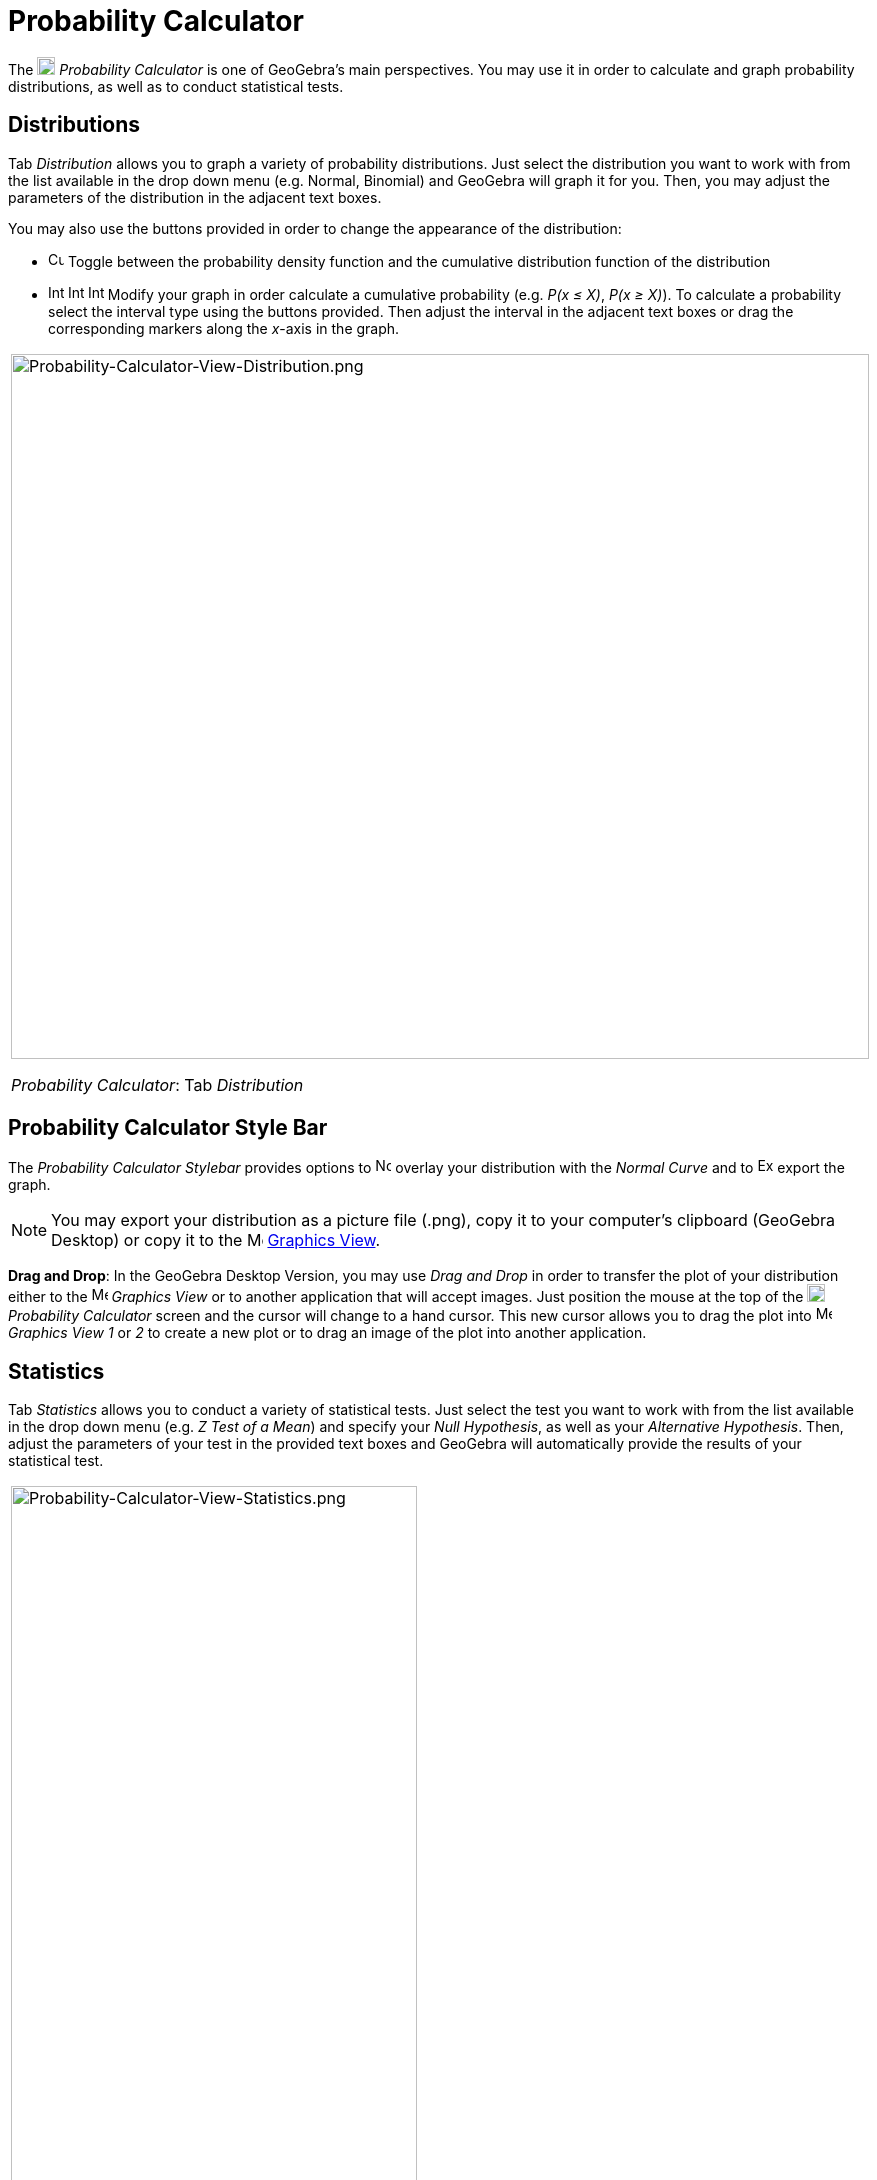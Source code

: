 = Probability Calculator
:page-en: Probability_Calculator
ifdef::env-github[:imagesdir: /en/modules/ROOT/assets/images]

The image:18px-Menu_view_probability.svg.png[Menu view probability.svg,width=18,height=18] _Probability Calculator_ is
one of GeoGebra's main perspectives. You may use it in order to calculate and graph probability distributions, as well
as to conduct statistical tests.

== Distributions

Tab _Distribution_ allows you to graph a variety of probability distributions. Just select the distribution you want to
work with from the list available in the drop down menu (e.g. Normal, Binomial) and GeoGebra will graph it for you.
Then, you may adjust the parameters of the distribution in the adjacent text boxes.

You may also use the buttons provided in order to change the appearance of the distribution:

* image:Cumulative_distribution.png[Cumulative distribution.png,width=16,height=16] Toggle between the probability
density function and the cumulative distribution function of the distribution
* image:Interval-left.png[Interval-left.png,width=16,height=16]
image:Interval-between.png[Interval-between.png,width=16,height=16]
image:Interval-right.png[Interval-right.png,width=16,height=16] Modify your graph in order calculate a cumulative
probability (e.g. _P(x ≤ X)_, _P(x ≥ X)_). To calculate a probability select the interval type using the buttons
provided. Then adjust the interval in the adjacent text boxes or drag the corresponding markers along the _x_-axis in
the graph.

[width="100%",cols="100%",]
|===
a|
image:Probability-Calculator-View-Distribution.png[Probability-Calculator-View-Distribution.png,width=858,height=705]

_Probability Calculator_: Tab _Distribution_

|===

== Probability Calculator Style Bar

The _Probability Calculator Stylebar_ provides options to
image:Normal-overlay.png[Normal-overlay.png,width=16,height=16] overlay your distribution with the _Normal Curve_ and to
image:Export16.png[Export16.png,width=16,height=16] export the graph.

[NOTE]
====

You may export your distribution as a picture file (.png), copy it to your computer's clipboard (GeoGebra Desktop) or
copy it to the image:16px-Menu_view_graphics.svg.png[Menu view graphics.svg,width=16,height=16]
xref:/Graphics_View.adoc[Graphics View].

====

*Drag and Drop*: In the GeoGebra Desktop Version, you may use _Drag and Drop_ in order to transfer the plot of your
distribution either to the image:16px-Menu_view_graphics.svg.png[Menu view graphics.svg,width=16,height=16] _Graphics
View_ or to another application that will accept images. Just position the mouse at the top of the
image:18px-Menu_view_probability.svg.png[Menu view probability.svg,width=18,height=18] _Probability Calculator_ screen
and the cursor will change to a hand cursor. This new cursor allows you to drag the plot into
image:16px-Menu_view_graphics.svg.png[Menu view graphics.svg,width=16,height=16] _Graphics View 1_ or _2_ to create a
new plot or to drag an image of the plot into another application.

== Statistics

Tab _Statistics_ allows you to conduct a variety of statistical tests. Just select the test you want to work with from
the list available in the drop down menu (e.g. _Z Test of a Mean_) and specify your _Null Hypothesis_, as well as your
_Alternative Hypothesis_. Then, adjust the parameters of your test in the provided text boxes and GeoGebra will
automatically provide the results of your statistical test.

[width="100%",cols="100%",]
|===
a|
image:Probability-Calculator-View-Statistics.png[Probability-Calculator-View-Statistics.png,width=406,height=705]

_Probability Calculator_: Tab _Statistics_

|===
